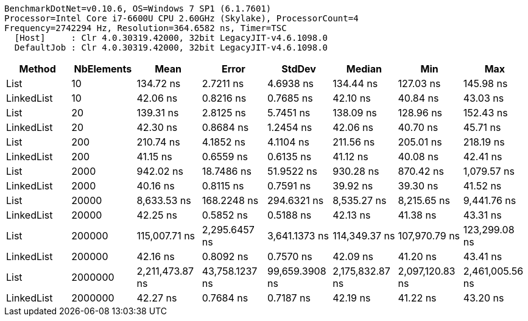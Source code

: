 ....
BenchmarkDotNet=v0.10.6, OS=Windows 7 SP1 (6.1.7601)
Processor=Intel Core i7-6600U CPU 2.60GHz (Skylake), ProcessorCount=4
Frequency=2742294 Hz, Resolution=364.6582 ns, Timer=TSC
  [Host]     : Clr 4.0.30319.42000, 32bit LegacyJIT-v4.6.1098.0
  DefaultJob : Clr 4.0.30319.42000, 32bit LegacyJIT-v4.6.1098.0

....
[options="header"]
|===
|      Method|  NbElements|             Mean|           Error|          StdDev|           Median|              Min|              Max
|        List|          10|        134.72 ns|       2.7211 ns|       4.6938 ns|        134.44 ns|        127.03 ns|        145.98 ns
|  LinkedList|          10|         42.06 ns|       0.8216 ns|       0.7685 ns|         42.10 ns|         40.84 ns|         43.03 ns
|        List|          20|        139.31 ns|       2.8125 ns|       5.7451 ns|        138.09 ns|        128.96 ns|        152.43 ns
|  LinkedList|          20|         42.30 ns|       0.8684 ns|       1.2454 ns|         42.06 ns|         40.70 ns|         45.71 ns
|        List|         200|        210.74 ns|       4.1852 ns|       4.1104 ns|        211.56 ns|        205.01 ns|        218.19 ns
|  LinkedList|         200|         41.15 ns|       0.6559 ns|       0.6135 ns|         41.12 ns|         40.08 ns|         42.41 ns
|        List|        2000|        942.02 ns|      18.7486 ns|      51.9522 ns|        930.28 ns|        870.42 ns|      1,079.57 ns
|  LinkedList|        2000|         40.16 ns|       0.8115 ns|       0.7591 ns|         39.92 ns|         39.30 ns|         41.52 ns
|        List|       20000|      8,633.53 ns|     168.2248 ns|     294.6321 ns|      8,535.27 ns|      8,215.65 ns|      9,441.76 ns
|  LinkedList|       20000|         42.25 ns|       0.5852 ns|       0.5188 ns|         42.13 ns|         41.38 ns|         43.31 ns
|        List|      200000|    115,007.71 ns|   2,295.6457 ns|   3,641.1373 ns|    114,349.37 ns|    107,970.79 ns|    123,299.08 ns
|  LinkedList|      200000|         42.16 ns|       0.8092 ns|       0.7570 ns|         42.09 ns|         41.20 ns|         43.41 ns
|        List|     2000000|  2,211,473.87 ns|  43,758.1237 ns|  99,659.3908 ns|  2,175,832.87 ns|  2,097,120.83 ns|  2,461,005.56 ns
|  LinkedList|     2000000|         42.27 ns|       0.7684 ns|       0.7187 ns|         42.19 ns|         41.22 ns|         43.20 ns
|===
